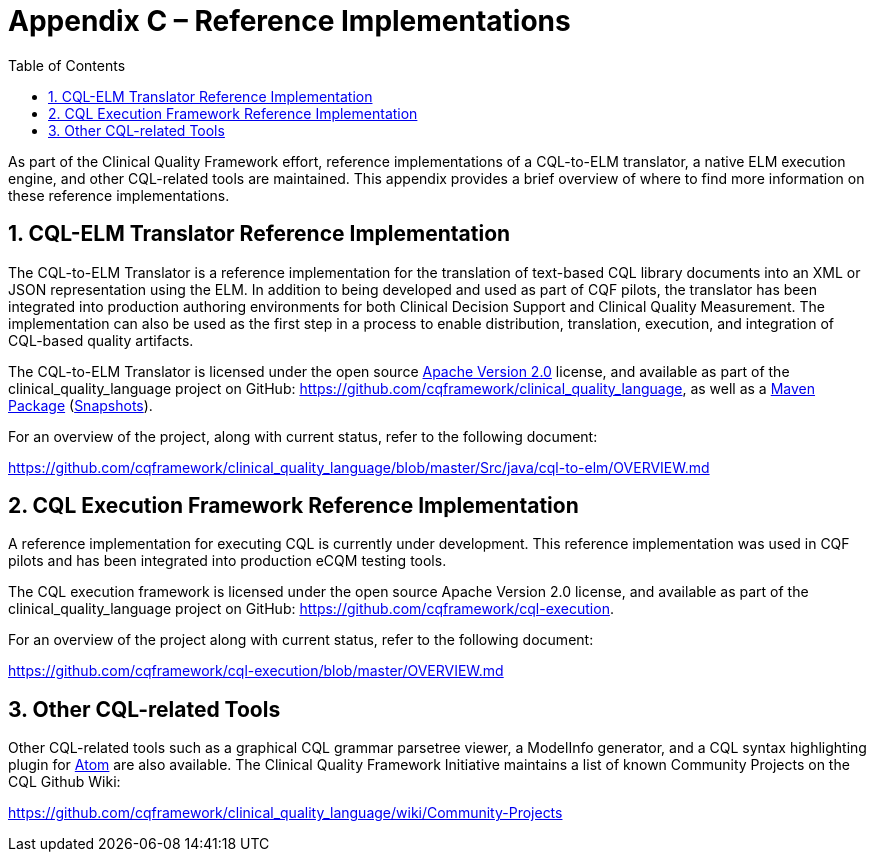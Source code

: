 [[appendix-c-reference-implementations]]
= Appendix C – Reference Implementations
:page-layout: dev
:backend: xhtml
:sectnums:
:sectanchors:
:toc:

As part of the Clinical Quality Framework effort, reference implementations of a CQL-to-ELM translator, a native ELM execution engine, and other CQL-related tools are maintained. This appendix provides a brief overview of where to find more information on these reference implementations.

[[cql-elm-translator-reference-implementation]]
== CQL-ELM Translator Reference Implementation

The CQL-to-ELM Translator is a reference implementation for the translation of text-based CQL library documents into an XML or JSON representation using the ELM. In addition to being developed and used as part of CQF pilots, the translator has been integrated into production authoring environments for both Clinical Decision Support and Clinical Quality Measurement. The implementation can also be used as the first step in a process to enable distribution, translation, execution, and integration of CQL-based quality artifacts.

The CQL-to-ELM Translator is licensed under the open source http://www.apache.org/licenses/LICENSE-2.0[Apache Version 2.0] license, and available as part of the clinical_quality_language project on GitHub: https://github.com/cqframework/clinical_quality_language, as well as a https://search.maven.org/search?q=g:info.cqframework[Maven Package] (https://oss.sonatype.org/content/repositories/snapshots/info/cqframework/[Snapshots]).

For an overview of the project, along with current status, refer to the following document:

https://github.com/cqframework/clinical_quality_language/blob/master/Src/java/cql-to-elm/OVERVIEW.md

[[cql-execution-framework-reference-implementation]]
== CQL Execution Framework Reference Implementation

A reference implementation for executing CQL is currently under development. This reference implementation was used in CQF pilots and has been integrated into production eCQM testing tools.

The CQL execution framework is licensed under the open source Apache Version 2.0 license, and available as part of the clinical_quality_language project on GitHub: https://github.com/cqframework/cql-execution.

For an overview of the project along with current status, refer to the following document:

https://github.com/cqframework/cql-execution/blob/master/OVERVIEW.md

[[other-cql-related-tools]]
== Other CQL-related Tools

Other CQL-related tools such as a graphical CQL grammar parsetree viewer, a ModelInfo generator, and a CQL syntax highlighting plugin for https://atom.io/[Atom] are also available. The Clinical Quality Framework Initiative maintains a list of known Community Projects on the CQL Github Wiki:

https://github.com/cqframework/clinical_quality_language/wiki/Community-Projects


